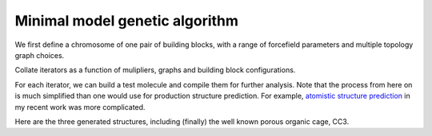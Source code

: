 Minimal model genetic algorithm
===============================

We first define a chromosome of one pair of building blocks, with a range of
forcefield parameters and multiple topology graph choices.

.. testcode:: recipe1-test
    :hide:

    import stk

    tritopic_building_block = stk.BuildingBlock(
        smiles="C1=C(C=C(C=C1C=O)C=O)C=O",
        functional_groups=[stk.AldehydeFactory()],
    )
    ditopic_building_block = stk.BuildingBlock(
        smiles="NC1CCCCC1N",
        functional_groups=[stk.PrimaryAminoFactory()],
    )


.. testcode:: recipe1-test

    import stk
    import stko
    import cgexplore as cgx
    import logging
    import pathlib

    logger = logging.getLogger(__name__)

    # Define a working directory.
    wd = pathlib.Path.cwd() / "source"/ "recipes" / "recipe_1_output"

    # Currently, this definition is up to the user, but we will make this
    # uniform soon.
    building_block_library = {
        "ditopic": ditopic_building_block,
        "tritopic": tritopic_building_block,
    }

    # Currently, this definition is up to the user, but we will make this
    # uniform soon.
    systems = {
        "s1": {
            # Always order with the most functional groups first.
            "stoichiometry_map": {"tritopic": 2, "ditopic": 3},
            "multipliers": (1, 2),
        },
    }


Collate iterators as a function of mulipliers, graphs and building block
configurations.

.. testcode:: recipe1-test

    syst_d = systems["s1"]
    iterators = {}
    for multiplier in syst_d["multipliers"]:
        # Automate the graph type naming.
        graph_type = ""
        building_block_counts = {}
        for name, stoich in syst_d["stoichiometry_map"].items():
            fgnum = building_block_library[name].get_num_functional_groups()
            graph_type += f"{stoich * multiplier}-{fgnum}FG_"
            building_block_counts[building_block_library[name]] = (
                stoich * multiplier
            )

        graph_type = graph_type.rstrip("_")

        # Define the iterator.
        iterator = cgx.scram.TopologyIterator(
            building_block_counts=building_block_counts,
            graph_type=graph_type,
            # Use a known graph set.
            graph_set="rxx",
        )
        logger.info(
            "graph iteration has %s graphs", iterator.count_graphs()
        )
        iterators[multiplier] = iterator

.. testcode:: recipe1-test
    :hide:

    assert graph_type == "4-3FG_6-2FG"
    assert len(iterators) == 2
    assert iterator.count_graphs() == 5

For each iterator, we can build a test molecule and compile them for further
analysis. Note that the process from here on is much simplified than one would
use for production structure prediction. For example,
`atomistic structure prediction <https://github.com/andrewtarzia/topology_scrambler/src/model_enumeration/mgen_cs6.py>`_
in my recent work was more complicated.

.. testcode:: recipe1-test

    for multiplier in syst_d["multipliers"]:
        iterator = iterators[multiplier]
        for idx, topology_code in enumerate(iterator.yield_graphs()):
            # Filter graphs for 1-loops.
            if topology_code.contains_parallels():
                continue

            name = f"s1_{multiplier}_{idx}"

            # Use vertex set regraphing.
            constructed_molecule = cgx.scram.get_vertexset_molecule(
                graph_type="kamada",
                scale=5,
                topology_code=topology_code,
                iterator=iterator,
                bb_config=None,
            )
            constructed_molecule.write(wd / f"{name}_unopt.mol")

            # Implement optimisation workflows!

            # And then do some analysis!


Here are the three generated structures, including (finally) the well known
porous organic cage, CC3.

.. moldoc::

    import moldoc.molecule as molecule
    import stk
    import pathlib

    try:
        wd = pathlib.Path.cwd() / "source" / "recipes" / "recipe_1_output"
        structure = stk.BuildingBlock.init_from_file(str(wd / "s1_1_0_unopt.mol"))
    except OSError:
        wd = pathlib.Path.cwd() / "recipes" / "recipe_1_output"
        structure = stk.BuildingBlock.init_from_file(str(wd / "s1_1_0_unopt.mol"))

    moldoc_display_molecule = molecule.Molecule(
        atoms=(
            molecule.Atom(
                atomic_number=atom.get_atomic_number(),
                position=position,
            ) for atom, position in zip(
                structure.get_atoms(),
                structure.get_position_matrix(),
            )
        ),
        bonds=(
            molecule.Bond(
                atom1_id=bond.get_atom1().get_id(),
                atom2_id=bond.get_atom2().get_id(),
                order=bond.get_order(),
            ) for bond in structure.get_bonds()
        ),
    )


.. moldoc::

    import moldoc.molecule as molecule
    import stk
    import pathlib

    try:
        wd = pathlib.Path.cwd() / "source" / "recipes" / "recipe_1_output"
        structure = stk.BuildingBlock.init_from_file(str(wd / "s1_2_1_unopt.mol"))
    except OSError:
        wd = pathlib.Path.cwd() / "recipes" / "recipe_1_output"
        structure = stk.BuildingBlock.init_from_file(str(wd / "s1_2_1_unopt.mol"))

    moldoc_display_molecule = molecule.Molecule(
        atoms=(
            molecule.Atom(
                atomic_number=atom.get_atomic_number(),
                position=position,
            ) for atom, position in zip(
                structure.get_atoms(),
                structure.get_position_matrix(),
            )
        ),
        bonds=(
            molecule.Bond(
                atom1_id=bond.get_atom1().get_id(),
                atom2_id=bond.get_atom2().get_id(),
                order=bond.get_order(),
            ) for bond in structure.get_bonds()
        ),
    )

.. moldoc::

    import moldoc.molecule as molecule
    import stk
    import pathlib

    try:
        wd = pathlib.Path.cwd() / "source" / "recipes" / "recipe_1_output"
        structure = stk.BuildingBlock.init_from_file(str(wd / "s1_2_4_unopt.mol"))
    except OSError:
        wd = pathlib.Path.cwd() / "recipes" / "recipe_1_output"
        structure = stk.BuildingBlock.init_from_file(str(wd / "s1_2_4_unopt.mol"))

    moldoc_display_molecule = molecule.Molecule(
        atoms=(
            molecule.Atom(
                atomic_number=atom.get_atomic_number(),
                position=position,
            ) for atom, position in zip(
                structure.get_atoms(),
                structure.get_position_matrix(),
            )
        ),
        bonds=(
            molecule.Bond(
                atom1_id=bond.get_atom1().get_id(),
                atom2_id=bond.get_atom2().get_id(),
                order=bond.get_order(),
            ) for bond in structure.get_bonds()
        ),
    )

.. raw:: html

    <a class="btn-download" href="_static/recipes/recipe_1.py" download>⬇️ Download Python Script</a>
